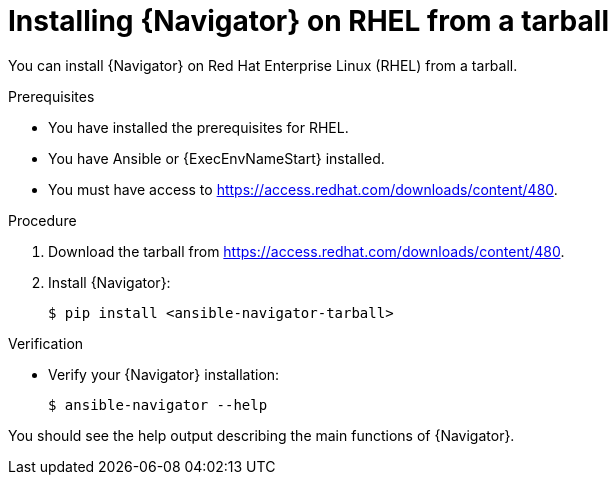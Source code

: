 
[id="proc-installing-navigator-rhel-tar_{context}"]


= Installing {Navigator} on RHEL from a tarball


[role="_abstract"]

You can install {Navigator} on Red Hat Enterprise Linux (RHEL) from a tarball.

.Prerequisites

* You have installed the prerequisites for RHEL.
* You have Ansible or {ExecEnvNameStart} installed.
* You must have access to https://access.redhat.com/downloads/content/480.


.Procedure

. Download the tarball from https://access.redhat.com/downloads/content/480.

. Install {Navigator}:
+
----
$ pip install <ansible-navigator-tarball>
----
+


.Verification

* Verify your {Navigator} installation:
+
----
$ ansible-navigator --help
----

You should see the help output describing the main functions of {Navigator}.
